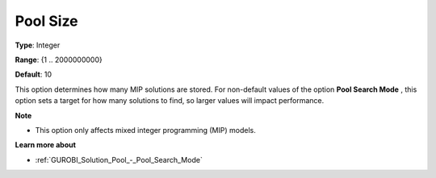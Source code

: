 .. _GUROBI_Solution_Pool_-_Pool_Size:


Pool Size
=========



**Type**:	Integer	

**Range**:	{1 .. 2000000000}	

**Default**:	10	



This option determines how many MIP solutions are stored. For non-default values of the option **Pool Search Mode** , this option sets a target for how many solutions to find, so larger values will impact performance.



**Note** 

*	This option only affects mixed integer programming (MIP) models.




**Learn more about** 

*	:ref:`GUROBI_Solution_Pool_-_Pool_Search_Mode` 
